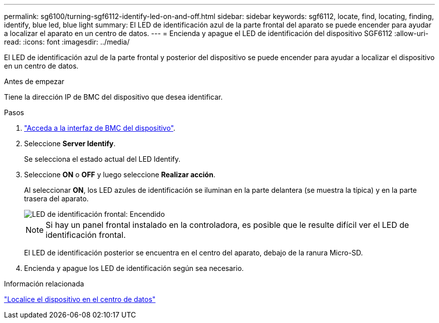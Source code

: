 ---
permalink: sg6100/turning-sgf6112-identify-led-on-and-off.html 
sidebar: sidebar 
keywords: sgf6112, locate, find, locating, finding, identify, blue led, blue light 
summary: El LED de identificación azul de la parte frontal del aparato se puede encender para ayudar a localizar el aparato en un centro de datos. 
---
= Encienda y apague el LED de identificación del dispositivo SGF6112
:allow-uri-read: 
:icons: font
:imagesdir: ../media/


[role="lead"]
El LED de identificación azul de la parte frontal y posterior del dispositivo se puede encender para ayudar a localizar el dispositivo en un centro de datos.

.Antes de empezar
Tiene la dirección IP de BMC del dispositivo que desea identificar.

.Pasos
. link:../installconfig/accessing-bmc-interface.html["Acceda a la interfaz de BMC del dispositivo"].
. Seleccione *Server Identify*.
+
Se selecciona el estado actual del LED Identify.

. Seleccione *ON* o *OFF* y luego seleccione *Realizar acción*.
+
Al seleccionar *ON*, los LED azules de identificación se iluminan en la parte delantera (se muestra la típica) y en la parte trasera del aparato.

+
image::../media/sgf6112_front_panel_service_led_on.png[LED de identificación frontal: Encendido]

+

NOTE: Si hay un panel frontal instalado en la controladora, es posible que le resulte difícil ver el LED de identificación frontal.

+
El LED de identificación posterior se encuentra en el centro del aparato, debajo de la ranura Micro-SD.

. Encienda y apague los LED de identificación según sea necesario.


.Información relacionada
link:locating-sgf6112-in-data-center.html["Localice el dispositivo en el centro de datos"]
